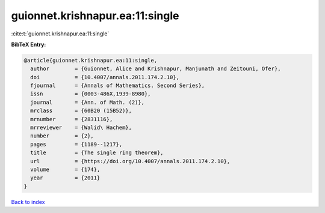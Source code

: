 guionnet.krishnapur.ea:11:single
================================

:cite:t:`guionnet.krishnapur.ea:11:single`

**BibTeX Entry:**

.. code-block:: bibtex

   @article{guionnet.krishnapur.ea:11:single,
     author        = {Guionnet, Alice and Krishnapur, Manjunath and Zeitouni, Ofer},
     doi           = {10.4007/annals.2011.174.2.10},
     fjournal      = {Annals of Mathematics. Second Series},
     issn          = {0003-486X,1939-8980},
     journal       = {Ann. of Math. (2)},
     mrclass       = {60B20 (15B52)},
     mrnumber      = {2831116},
     mrreviewer    = {Walid\ Hachem},
     number        = {2},
     pages         = {1189--1217},
     title         = {The single ring theorem},
     url           = {https://doi.org/10.4007/annals.2011.174.2.10},
     volume        = {174},
     year          = {2011}
   }

`Back to index <../By-Cite-Keys.html>`_
